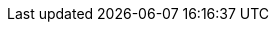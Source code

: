 // Do not change this first attribute. Do change the others.
:quickstart-team-name: AWS Quick Start team
:quickstart-project-name: quickstart-microsoft-iis
:partner-product-name: Internet Information Services
// For the following attribute, if you have no short name, enter the same name as partner-product-name.
:partner-product-short-name: IIS
// If there's no partner, comment partner-company-name and partner-contributors.
//:partner-company-name: Example Company Name, Ltd.
:doc-month: December
:doc-year: 2020
// For the following two "contributor" attributes, if the partner agrees to include names in the byline, 
// enter names for both partner-contributors and quickstart-contributors. 
// Otherwise, delete all placeholder names: everything preceding "{partner-company-name}"  
// and "{quickstart-team-name}". Use commas as shown in the placeholder text. 
// Use the comma before "and" only when three or more names.
//:partner-contributors: Shuai Ye, Michael McConnell, and John Smith, {partner-company-name}
:quickstart-contributors: Aaron Lima, Jonthan Lozano, and Syed Ahmad, {quickstart-team-name}
// For deployment_time, use minutes if deployment takes an hour or less, 
// for example, 30 minutes or 60 minutes. 
// Use hours for deployment times greater than 60 minutes (rounded to a quarter hour),
// for example, 1.25 hours, 2 hours, 2.5 hours.
:deployment_time: 60 minutes
:default_deployment_region: us-east-1
:parameters_as_appendix:
// Uncomment the following two attributes if you are using an AWS Marketplace listing.
// Additional content will be generated automatically based on these attributes.
// :marketplace_subscription:
// :marketplace_listing_url: https://example.com/
